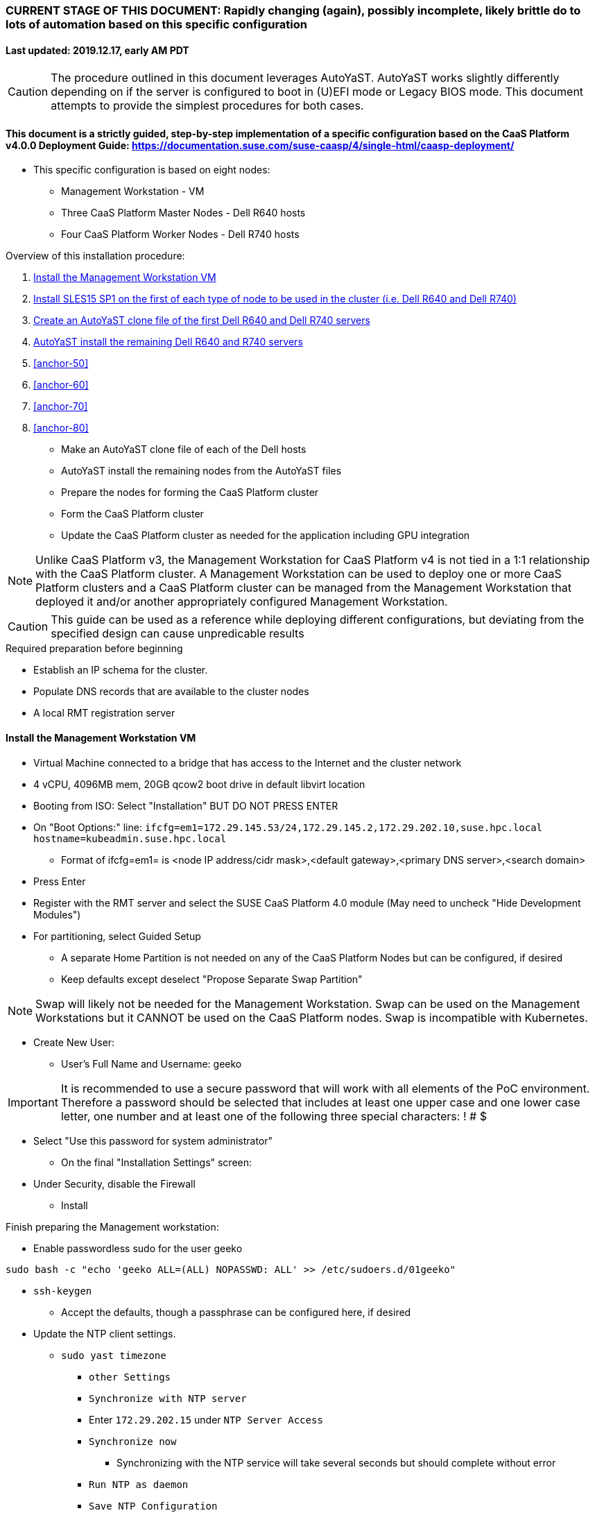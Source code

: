 ### CURRENT STAGE OF THIS DOCUMENT: Rapidly changing (again), possibly incomplete, likely brittle do to lots of automation based on this specific configuration
#### Last updated: 2019.12.17, early AM PDT

CAUTION: The procedure outlined in this document leverages AutoYaST. AutoYaST works slightly differently depending on if the server is configured to boot in (U)EFI mode or Legacy BIOS mode. This document attempts to provide the simplest procedures for both cases. 

#### This document is a strictly guided, step-by-step implementation of a specific configuration based on the CaaS Platform v4.0.0 Deployment Guide: https://documentation.suse.com/suse-caasp/4/single-html/caasp-deployment/
* This specific configuration is based on eight nodes:
** Management Workstation - VM 
** Three CaaS Platform Master Nodes - Dell R640 hosts
** Four CaaS Platform Worker Nodes - Dell R740 hosts

.Overview of this installation procedure:
. <<anchor-10>>
. <<anchor-20>>
. <<anchor-30>>
. <<anchor-40>>
. <<anchor-50>>
. <<anchor-60>>
. <<anchor-70>>
. <<anchor-80>>
* Make an AutoYaST clone file of each of the Dell hosts
* AutoYaST install the remaining nodes from the AutoYaST files
* Prepare the nodes for forming the CaaS Platform cluster
* Form the CaaS Platform cluster
* Update the CaaS Platform cluster as needed for the application including GPU integration

NOTE: Unlike CaaS Platform v3, the Management Workstation for CaaS Platform v4 is not tied in a 1:1 relationship with the CaaS Platform cluster.
      A Management Workstation can be used to deploy one or more CaaS Platform clusters and a CaaS Platform cluster can be managed from the 
      Management Workstation that deployed it and/or another appropriately configured Management Workstation.

CAUTION: This guide can be used as a reference while deploying different configurations, but deviating from the specified design can cause unpredicable results


.Required preparation before beginning
* Establish an IP schema for the cluster. 
* Populate DNS records that are available to the cluster nodes
* A local RMT registration server

[[anchor-10]]
==== Install the Management Workstation VM

* Virtual Machine connected to a bridge that has access to the Internet and the cluster network
* 4 vCPU, 4096MB mem, 20GB qcow2 boot drive in default libvirt location
* Booting from ISO: Select "Installation" BUT DO NOT PRESS ENTER
* On "Boot Options:" line: `ifcfg=em1=172.29.145.53/24,172.29.145.2,172.29.202.10,suse.hpc.local hostname=kubeadmin.suse.hpc.local`
** Format of ifcfg=em1= is <node IP address/cidr mask>,<default gateway>,<primary DNS server>,<search domain>
* Press Enter
* Register with the RMT server and select the SUSE CaaS Platform 4.0 module (May need to uncheck "Hide Development Modules")
* For partitioning, select Guided Setup
** A separate Home Partition is not needed on any of the CaaS Platform Nodes but can be configured, if desired
** Keep defaults except deselect "Propose Separate Swap Partition"

NOTE: Swap will likely not be needed for the Management Workstation. Swap can be used on the Management Workstations but it CANNOT be used on the CaaS Platform nodes. Swap is incompatible with Kubernetes.

* Create New User:
** User's Full Name and Username: geeko

IMPORTANT: It is recommended to use a secure password that will work with all elements of the PoC environment. Therefore a password should be selected that includes at least one upper case and one lower case letter, one number and at least one of the following three special characters: ! # $

** Select "Use this password for system administrator" 
* On the final "Installation Settings" screen:
** Under Security, disable the Firewall
* Install


.Finish preparing the Management workstation:
* Enable passwordless sudo for the user geeko
----
sudo bash -c "echo 'geeko ALL=(ALL) NOPASSWD: ALL' >> /etc/sudoers.d/01geeko"
----
* `ssh-keygen`
** Accept the defaults, though a passphrase can be configured here, if desired
* Update the NTP client settings. 
** `sudo yast timezone`
*** `other Settings`
*** `Synchronize with NTP server`
*** Enter `172.29.202.15` under `NTP Server Access`
*** `Synchronize now`
**** Synchronizing with the NTP service will take several seconds but should complete without error
*** `Run NTP as daemon`
*** `Save NTP Configuration`
*** `Accept`, then `OK`

.Create a file to reference all of the CaaS Platform cluster nodes
* `mkdir ~/autoyast_templates`
----
cat <<EOF> ~/autoyast_templates/.all_nodes
mstr1.suse.hpc.local
mstr2.suse.hpc.local
mstr3.suse.hpc.local
wrkr1.suse.hpc.local
wrkr2.suse.hpc.local
wrkr3.suse.hpc.local
wrkr4.suse.hpc.local
EOF
----

.Setup podman and the nginx webserver

** `sudo zypper -n in podman`
** Launch nginx webserver container: `sudo podman run --name autoyast-nginx -v /home/geeko/autoyast_templates:/usr/share/nginx/html:ro -P -d nginx:latest`

IMPORTANT: This container WILL NOT automatically start after rebooting the Management Workstation. Use `sudo podman start autoyast-nginx` to start it manually

* Find the network port used by the nginx container:
** `sudo podman ps`
*** The port will listed under PORTS. For example, port 32768 would be indicated with: `0.0.0.0:32768->80/tcp`
* Set this variable to the nginx port: `NGINX_PORT=""`
* Test that files in the autoyast_templates directory are available: `curl http://kubeadmin.suse.hpc.local:$NGINX_PORT/.all_nodes`
** The output should display the contents of the .all_nodes file



////
.Create an AutoYaST clone file of the Management Workstation
* `sudo yast2 clone_system`
** Approve the installation of the autoyast2 package
* `mkdir ~/autoyast_templates`
* `sudo mv /root/autoinst.xml ~/autoyast_templates/`
* `sudo chown -R geeko:users ~/autoyast_templates/`
* `cp ~/autoyast_templates/autoinst.xml ~/autoyast_templates/ses-osd-c.xml`
*** To verify the output, compare the md5sum from each of the following two commands:
**** `md5sum autoyast_templates/master.xml`
**** `curl http://ses-admin.stable.suse.lab:$NGINX_PORT/master.xml | md5sum`


.Update the master.xml AutoYaST file with the correct hostname and IP address
* `sudo zypper -n in xmlstarlet`
* `cd ~/autoyast_templates/`
* Verify that getent returns the correct IP address and fully qualified hostname 
** `getent hosts master`

WARNING: If the getent command does not return the correct IP address and fully qualified hostanme, DO NOT run the following `xml ed` and `sed` commands

* Update hostname in the master.xml file: `xml ed -L -u "//_:networking/_:dns/_:hostname" -v master master.xml`

TIP: Use the command `grep ipaddr autoinst.xml` to verify the Management Workstation's IP address

** Set this variable to the Management Workstation's IP address (i.e. 172.16.241.105): `MANAGEMENTIP=""`
----
MASTERIP=`getent hosts master | awk '{print$1}'`; sed -i "s/$MANAGEMENTIP/$MASTERIP/" master.xml
----

.Update the master.xml AutoYaST file based on architectural differences:
* If the Master Node is a bare-metal host, run this command: 
----
xml ed -L -d "//_:services-manager/_:services/_:enable/_:service[text()='spice-vdagentd']"  master.xml
----
* If the Master Node boots in Legacy BIOS mode, run this command: `xml ed -L -u "//_:bootloader/_:loader_type" -v grub2 master.xml`
* If the Master Node boots in (U)EFI mode, run this command: `xml ed -L -u "//_:bootloader/_:loader_type" -v grub2-efi master.xml`
////

////
Manual way of updating hostname and IP address
*** `cd autoyast_templates/; vim master.xml`
**** Search for <\/hostname
***** Change hostname from admin to master
**** Search for `<ipaddr`
***** Change the IP address to that of the master. In this document it is 172.16.241.105
////

////
.Update the correct boot drive for the Master Node
////

////
CAUTION: The following steps assume that the boot drives for all R640 nodes are configured identically. If case, edit the AutoYaST file manually to set the correct boot drive

* Fill the root partition with all of the remaining space on the boot drive:
** To find the <partition> element for the root partition, search for the string `<mount>\/<`
*** Inside that <partition> element (normally below the <mount> subnode), change the value of the <size> subnode to `max`
**** For example, before the change it might look like: `<size>66561507328</size>` and after the change it will look like: `<size>max</size>`
////

////
* Add the following element directly above the <services-manager> element:

----
  <scripts>
    <post-scripts config:type="list">
      <script>
        <debug config:type="boolean">true</debug>
        <feedback config:type="boolean">false</feedback>
        <feedback_type/>
        <filename>autoyast_post_updates.sh</filename>
        <interpreter>shell</interpreter>
        <location><![CDATA[http://kubeadmin.suse.hpc.local:32768/autoyast_post_updates.sh]]></location>
        <notification>Performing_Final_Updates</notification>
        <param-list config:type="list"/>
        <source><![CDATA[]]></source>
      </script>
    </post-scripts>
  </scripts>
----
** In the URL above, change the port number `32768` to the port number of your nginx webserver container
* Save the file and exit vim

*** Create the /home/geeko/autoyast_post_updates.sh file
**** ` echo "echo 'geeko ALL=(ALL) NOPASSWD: ALL' >> /etc/sudoers.d/01geeko" > /home/geeko/autoyast_templates/autoyast_post_updates.sh `
////

[[anchor-20]]
==== Install SLES15 SP1 on the first of each type of node to be used in the cluster (i.e. Dell R640 and Dell R740)
* Nodes must have access to the Internet, as well as the cluster network; and the DNS, NTP, and RMT servers
* Start the node from DVD or ISO,  Select "Installation" at the DVD GRuB screen, but DO NOT PRESS ENTER
** If there is a "Boot Options" line near the bottom of the screen, provide the AutoYaST parameters, as shown below. When ready, press Enter to boot the system.
** If there IS NOT a "Boot Options" line near the bottom of the screen, press the "e" key. Then, provide the AutoYaST parameters as shown below, at the end of the "linuxefi" line (Be sure to insert a space after "splash=silent"). When ready, press Ctrl+x to boot the system.
*** AutoYaST parameters: `ifcfg=em1=<node IP address/cidr mask>,<default gateway>,<primary DNS server>,<search domain> hostname=<FQDN of node>`
** For example: ifcfg=em1=172.29.145.61/24,172.29.145.2,172.29.202.10,suse.hpc.local hostname=mstr1.suse.hpc.local`
* Register with the RMT server and select the SUSE CaaS Platform 4.0 module (May need to uncheck "Hide Development Modules" to see it)
* For partitioning, select Guided Setup
** For best performance select XFS filesystem for the root partition
** A separate Home Partition is not needed on any of the CaaS Platform Nodes but can be configured, if desired
** Keep defaults except deselect "Propose Separate Swap Partition"

CAUTION: Swap is incompatible with Kubernetes.

* Create New User:
** User's Full Name and Username: geeko

IMPORTANT: It is recommended to use a secure password that will work with all elements of the PoC environment. Therefore a password should be selected that includes at least one upper case and one lower case letter, one number and at least one of the following three special characters: ! # $

** Select "Use this password for system administrator" 
* On the final "Installation Settings" screen:
** Under Security, disable the Firewall
* Install


.Finish preparing the first Dell servers:
* Enable passwordless sudo for the user geeko
----
sudo bash -c "echo 'geeko ALL=(ALL) NOPASSWD: ALL' >> /etc/sudoers.d/01geeko"
----
* Update the NTP client settings. 
** `sudo yast timezone`
*** `other Settings`
*** `Synchronize with NTP server`
*** Enter `172.29.202.15` under `NTP Server Access`
*** `Synchronize now`
**** Synchronizing with the NTP service will take several seconds but should complete without error
*** `Run NTP as daemon`
*** `Save NTP Configuration`
*** `Accept`, then `OK`

.If needed, adjust the first Dell servers' networking after they complete installation

NOTE: This document demonstrates the procedure for creating a bonded network from em1
    and em2, then assigning the node's IP address to that bond; however, your configuration may be different

NOTE: Peform the following steps on each of the two installed servers

TIP: Perform the following steps from the server's console

TIP: In yast, Tab will help you navigate through panes and options. Each option in yast will have a letter highlighted.
     Using "Alt" + that letter will directly open that option.

** `sudo yast lan`
** `(Use tab and the arrow keys to highlight em1) -> Delete -> OK`
** `sudo yast lan`
** `Add -> Device Type -> Bond -> Next`
** `(Select Statically Assigned IP Address) -> IP Address -> (input the server's IP address)`
** `(Adjust the Subnet Mask, if needed) -> Bonded Slaves -> Yes`
** `(Select both em1 and em2) -> Next`
** `Routing -> (Ensure the Device for Default IPv4 Gateway is "-") -> OK`
* Verify networking is functioning correctly:
** `ip a`
** `ping opensuse.com`

.Ensure swap is not enabled. Swap is incompatible with Kubernetes
* `cat /proc/swaps`
** Should return a header line, but nothing else
* `grep swap /etc/fstab`
** Should return nothing
*** If swap is enabled, remote the swap line from the /etc/fstab file and reboot

[[anchor-30]]
==== Create an AutoYaST clone file of the first Dell R640 and Dell R740 servers

NOTE: Peform the following steps on each of the two installed servers

* `sudo yast2 clone_system`
** Approve the installation of the autoyast2 package
* `sudo mv /root/autoinst.xml ~/$(hostname -f).xml`
* `sudo chown -R geeko:users ~/$(hostname -f).xml`
* `scp ~/$(hostname -f).xml kubeadmin.suse.hpc.local:~/autoyast_templates/`

.Create the AutoYaST files for the remaining nodes  

NOTE: Peform the following steps on the Management Workstation



[[anchor-40]]
==== AutoYaST install the remaining Dell R640 and R740 servers

NOTE: Perform the following steps on each of the remaining Dell servers, adjusting the IP address and hostname portions of the AutoYaST parameters below

IMPORTANT: The procedure for installing via AutoYaST is slightly different depending on if the target server is configured to boot in (U)EFI mode or Legacy BIOS mode. Be sure to verify the boot mode for a bare-metal server before continuing. Virtual Machines commonly boot in Legacy BIOS mode. For more information, see the SLES15 SP1 AutoYaST guide: https://documentation.suse.com/sles/15-SP1/single-html/SLES-autoyast/#book-autoyast

* Provide the SLES 15 SP1 DVD1 installer DVD or ISO to the BIOS of the Master Node
* Start the Master Node from DVD or ISO,  Select "Installation" at the DVD GRuB screen, but DO NOT PRESS ENTER
** If there is a "Boot Options" line near the bottom of the screen, provide the AutoYaST parameters, shown below. When ready, press Enter to boot the system.
** If there IS NOT a "Boot Options" line near the bottom of the screen, press the "e" key. Then, provide the AutoYaST parameters shown below, at the end of the "linuxefi" line (Be sure to insert a space after "splash=silent"). When ready, press Ctrl+x to boot the system.
*** AutoYaST parameters: `autoyast=http://kubeadmin.suse.hpc.local:<nginx port>/<node name>.xml ifcfg=em1=<node IP address>/24,<IP of gateway>,<IP of DNS server>,suse.hpc.local hostname=<node name>.suse.hpc.local`


.Add Master Node SSH key to its own authorized_keys file so it will be included in the AutoYaST clone file
* `ssh-keygen`
** Accept the defaults
* `cat ~/.ssh/id_rsa.pub >> ~/.ssh/authorized_keys`

.Creating an AutoYaST clone of the Master Node
** The following steps can be performed from the Master Node's console or an SSH session
*** `sudo yast2 clone_system`
*** SCP the AutoYaST file to the Management Workstation. This will overwrite the original master.xml file. Make a copy first, if needed.
**** ` sudo scp /root/autoinst.xml kubeadmin.suse.hpc.local:/home/geeko/autoyast_templates/master.xml `

.Create copies of the master.xml file for each Worker Node

TIP: Perform the following steps from the Management Workstation as the geeko user

* `cd ~/autoyast_templates/`
* `for EACH in 1 2 3; do cp -p master.xml worker$EACH.xml; done`

.Edit each Worker Node XML file to update the hostname and IP address
////
Note: Due to the "<profile xmlns=" default namespace declaration in the AutoYaST file, xmlstarlet selects and edits follow a different format:
To select the hostname: xml sel -t -m "//_:networking/_:dns" -v _:hostname FILENAME.xml
To update the hostname: xml ed -L -u "//_:networking/_:dns/_:hostname" -v <new hostname> FILENAME.xml
////

* Change the hostname value for each Worker Node
** `for EACH in 1 2 3; do xml ed -L -u "//_:networking/_:dns/_:hostname" -v worker$EACH worker$EACH.xml; done`
* Verify that getent returns the correct IP addresses and hostnames. If not, DO NOT run the subsequent xml ed for loop
** `for EACH in 1 2 3; do getent hosts worker$EACH; done`
* Change the ipaddr value for each Worker Node's external interface
** Set this variable to the Master Node's IP address: `MASTERIP=""`
** `for EACH in 1 2 3; do WORKERIP=`getent hosts worker$EACH | awk '{print$1}'`; sed -i "s/$MASTERIP/$WORKERIP/" worker$EACH.xml; done`

////
This was the manual way to update hostname and IP address
** `for EACH in 1 2 3; do vim worker$EACH.xml; done`
*** Search for <\/hostname
**** Change hostname from master to the correct Worker Node name
*** Search for <ipaddr
**** Change the IP address to that of the correct Worker Node
*** Use the command `:x` to save the file and move on the the next
////

.Test that each Worker Node XML file is available through the nginx webserver
* `docker ps`
* Set this variable to the port listed under PORTS: `NGINX_PORT=""`
* Test that each Worker Node autoyast file is available: `for EACH in 1 2 3; do curl http://kubeadmin.suse.hpc.local:$NGINX_PORT/worker$EACH.xml | egrep "<hostname|ipaddr"; done`
** Verify each hostname and IP address is correct for each Worker Node

.AutoYaST install worker1

IMPORTANT: The procedure for installing via AutoYaST is slightly different depending on if the target server is configured to boot in (U)EFI mode or Legacy BIOS mode. To ensure a the boot mode for a bare-metal server, consult its BIOS before continuing. Virtual Machines commonly boot in Legacy BIOS mode. For more information, see the SLES15 SP1 AutoYaST guide: https://documentation.suse.com/sles/15-SP1/single-html/SLES-autoyast/#book-autoyast

TIP: It is recommended to fully install worker1 before continuing to the rest of the Worker Nodes.
     Once it is shown that worker1 can be fully installed with the AutoYaST configuration, multiple Worker Nodes can be installed simultaneously.

* Provide the SLES 15 SP1 DVD1 installer DVD or ISO to the VM or host BIOS
* Start the worker1 from DVD ISO,  Select "Installation" at DVD GRuB screen, but DO NOT PRESS ENTER
** If there is a "Boot Options" line near the bottom of the screen, provide the AutoYaST parameters, shown below. When ready, press Enter to boot the system.
** If there IS NOT a "Boot Options" line near the bottom of the screen, press the "e" key, then provide the AutoYaST parameters, shown below; at the end of the "linuxefi" line. When ready, press Ctrl+x to boot the system.
*** AutoYaST parameters: `autoyast=http://kubeadmin.suse.hpc.local:<nginx port>/<worker node name>.xml ifcfg=em1=<IP of worker node>/24,<IP of gateway>,<IP of DNS server>,suse.hpc.local hostname=<worker node name>.suse.hpc.local

.AutoYaST install the rest of the Worker Nodes
* Repeat the previous step, "AutoYast install worker1" for each of the remaining Worker Nodes

### Preparation for forming CaaS Platform cluster

NOTE: The following commands should be run from the Management Workstation and require a .all_nodes file that contains the fully qualified hostnames of all cluster nodes. Create this file if it doesn't already, before continuing.
 
* `eval "$(ssh-agent)"`
* `ssh-add /home/geeko/.ssh/id_rsa`
* Verify passwordless SSH and sudo capabilities for the geeko user on all nodes
----
for EACH in `cat .all_nodes`; do ssh $EACH sudo hostname -f; done
----
** It should return each fully qualified hostname with no additional interaction required

.Ensure caasp, SLES, basesystem, and containers are all "Registered"
----
for EACH in `cat .all_nodes`; do echo $EACH; ssh $EACH sudo SUSEConnect -s | egrep --color "caasp|SLES|basesystem|containers|\"Registered\"" && echo"" && echo "Press Enter for next system" && read NEXT; done
----

.Ensure swap is not enabled on any of the CaaS Platform hosts
----
for EACH in `cat .all_nodes`; do echo $EACH; ssh $EACH cat /proc/swaps; echo ""; done
----
** Should return a header line for each node, but nothing else

### Bootstrap the CaaS Platform cluster

////
.For any VM nodes, snapshot before instantiating the cluster
* Create snapshot
----
for EACH in `cat .all_nodes`; do echo $EACH; ssh $EACH sudo virsh snapshot-create-as $EACH --name "before forming cluster"; echo ""; done
----
////

* On the Management Workstation:
* `sudo zypper -n install -t pattern SUSE-CaaSP-Management`
* `skuba cluster init --control-plane mstr.suse.hpc.local suse-caasp-hpc`
** Note: --control-plane defines the FQDN of the load balancer. The second argument is the name of the cluster.
* Ensure the SSH Agent is running and has the geeko user's RSA key loaded
** `ps -ef | grep ssh-agent`
*** If this doesn't return an ssh-agent running for the geeko user, run the following commands to start ssh-agent and add the Management Workstation's key:
**** `eval "$(ssh-agent)"`
**** `ssh-add /home/geeko/.ssh/id_rsa`
* `cd /home/geeko/suse-caasp-hpc`
* `skuba node bootstrap --user geeko --sudo --target mstr1.suse.hpc.local mstr1`
** Note this command bootstraps the CaaS Platform cluster with mstr1.suse.hpc.local as the first master node. Internally, Kubernetes will assign this node the name "mstr1"

### Join additional Master Nodes to the cluster
* To join a single Master Node to the cluster:
----
eval "$(ssh-agent)"
ssh-add /home/geeko/.ssh/id_rsa
export MASTER_FQDN=
MASTER=`echo $MASTER_FQDN | awk -F. '{print$1}'`; \
skuba node join --role master --user geeko --sudo \
--target $MASTER_FQDN $MASTER
----

* To join all remainging Master Nodes in the .all_nodes file:
----
eval "$(ssh-agent)"
ssh-add /home/geeko/.ssh/id_rsa
for MASTER_FQDN in `grep mstr .all_nodes | tail -n+2`; do \
MASTER=`echo $MASTER_FQDN | awk -F. '{print$1}'`; \
skuba node join --role master --user geeko --sudo \
--target $MASTER_FQDN $MASTER; \
done
----

IMPORTANT: If any nodes will require additional configuration such as GPU integration, use the command `kubectl cordon <node name>` to prevent work from being assigned to it until it is ready.

### Join Worker Nodes to the cluster
* To join a single Worker Node to the cluster:
----
eval "$(ssh-agent)"
ssh-add /home/geeko/.ssh/id_rsa
export WORKER_FQDN=
WORKER=`echo $WORKER_FQDN | awk -F. '{print$1}'`; \
skuba node join --role worker --user geeko --sudo \
--target $WORKER_FQDN $WORKER
----

* To join all remainging Worker Nodes in the .all_nodes file:
----
eval "$(ssh-agent)"
ssh-add /home/geeko/.ssh/id_rsa
for WORKER_FQDN in `grep wrkr .all_nodes`; do \
WORKER=`echo $WORKER_FQDN | awk -F. '{print$1}'`; \
skuba node join --role worker --user geeko --sudo \
--target $WORKER_FQDN $WORKER; \
done
----

IMPORTANT: If any nodes will require additional configuration such as GPU integration, use the command `kubectl cordon <node name>` to prevent work from being assigned to it until it is ready.


.Verify the status of the cluster
* `cd /home/geeko/suse-caasp-hpc`
* `skuba cluster status`

.Enable the use of kubectl from the Management Workstation
* `echo export KUBECONFIG=/home/geeko/caaspv4-cluster/admin.conf >> ~/.bashrc`
* `. ~/.bashrc` 
* `kubectl get nodes`

////
.For any VM nodes, snapshot immediately after instantiating the cluster
* Create snapshot script
----
cat <<EOF> /tmp/snap_after_cluster.sh
/bin/bash
sudo virsh list --all | grep "suse.hpc.local" | awk '{print$2}' > /tmp/k8s_nodes
for K8S_NODE in `cat /tmp/k8s_nodes`; do sudo virsh snapshot-create-as \$K8S_NODE --name "after forming cluster"; done
EOF
----

* scp the script to each node and execute it
----
for EACH in `cat .all_kvm_hosts`; do \
echo $EACH; scp /tmp/snap_after_cluster.sh $EACH:/tmp; \
ssh $EACH /tmp/snap_after_cluster.sh ; echo ""; \
done
----
////



### Configure Dex and Gangway

.Create the ClusterRoleBinding for the admins group
* `kubectl create clusterrolebinding ldap-admin-access --clusterrole=cluster-admin --group=admins`
* Edit the configmap: `kubectl --namespace=kube-system edit configmap oidc-dex-config`
* Restart Dex and Gangway pods:
----
kubectl --namespace=kube-system delete pod -l app=oidc-dex
kubectl --namespace=kube-system delete pod -l app=oidc-gangway
----
* Verify the new pods have started correctly: 
----
kubectl get pods -n kube-system -l app=oidc-dex
kubectl get pods -n kube-system -l app=oidc-gangway
----

.Add the Dex self-signed cert to the Admin node:
* Get the cert from the dex pod: `kubectl exec -it -n kube-system $(kubectl get pod -n kube-system -l app=oidc-dex -o name | head -1) cat /etc/dex/pki/ca.crt > /tmp/mstr.suse.hpc.local:32000-ca.crt`
* Move the cert into place: `sudo mv /tmp/mstr.suse.hpc.local:32000-ca.crt /etc/pki/trust/anchors/`
* Update the certs: `sudo update-ca-certificates`

.Test authentication:
* `skuba auth login -s https://mstr.suse.hpc.local:32000`
* Remove the kubeconf.txt file, if the login was successful: `rm kubeconf.txt`
* Use the Chromium browser to test logging into Gangway at https://mstr.suse.hpc.local:32001
** Log in with a user id, such as suse, rather than email address
** Try using Incognito Mode if cookie errors prevent logging in

### Configure the Ceph storage class



### Enable privilege escalation on CaaS Platform

.Edit the pod security policy
* `kubectl edit psp suse.caasp.psp.unprivileged`
* Add the following elements below `spec:`
----
  allowPrivilegeEscalation: true
  allowedCapabilities:
  - SYS_PTRACE
  - NET_ADMIN
----



### Enable GPU availability for CaaS Platform

.Start on the Nvidia GPU equiped Worker Node

* Verify the model of Nvidia GPU: `sudo lspci | grep -i nvidia`
** Check against: https://developer.nvidia.com/cuda-gpus to ensure the GPU is CUDA compatible

* Install the appropriate kernel header files for the kernel version
** `uname -r`
*** Output is in the form of <version>-<variant>, i.e. 4.12.14-197.26-default
** `sudo zypper --non-interactive install kernel-default-devel=4.12.14-197.26`
*** Format is sudo zypper --non-interactive install kernel-<variant>-devel=<version>

* Install the Cuda toolkit:
----
sudo zypper addrepo http://developer.download.nvidia.com/compute/cuda/repos/sles15/x86_64/cuda-sles15.repo
sudo SUSEConnect --product PackageHub/15.1/x86_64
sudo SUSEConnect --product sle-module-desktop-applications/15.1/x86_64
sudo zypper refresh     # May require "trust always" the "package signing key"
sudo zypper --non-interactive install cuda
----

* Verify which packages and versions of the Cuda toolkit were installed `sudo zypper search cuda`

* When the driver is correctly loaded it will show the version in: `cat /proc/driver/nvidia/version`
** If the driver hasn't loaded, reboot the node and check again

* Check that you can access the GPU:
----
sudo usermod -G video -a geeko
sudo usermod -G video -a root
sudo su - geeko
nvidia-smi
----
** Should get an output that contains:
----
NVIDIA-SMI XXX.YY Driver Version: XXX.YY CUDA Version: XX.Y
. . . .
No running processes found
----

* Install the Nvidia libnvidia-container:
----
wget https://github.com/NVIDIA/libnvidia-container/releases/download/v1.0.0/libnvidia-container_1.0.0_x86_64.tar.xz
tar xJf libnvidia-container_1.0.0_x86_64.tar.xz
sudo cp libnvidia-container_1.0.0/usr/local/bin/nvidia-container-cli /usr/bin
sudo cp libnvidia-container_1.0.0/usr/local/lib/libnvidia-container.so* /usr/lib64
----
* Verify functionality of the nvidia-container-cli utility: `nvidia-container-cli info`
** Should get an output that contains:
----
NVRM version:   XXX.YY                                                          
CUDA version:   XX.Y  
Model:          X
Brand:          Y
----

### Install nvidia-container-toolkit on any nodes equiped with GPUs

.Start on the CaaS Platform Administrative Workstation
* Download the required package via a CentOS container:
----
sudo zypper --non-interactive install podman
sudo podman run --rm -ti -v$PWD:/var/tmp centos:7
DIST=$(. /etc/os-release; echo $ID$VERSION_ID)
curl -s -L https://nvidia.github.io/nvidia-container-runtime/$DIST/nvidia-container-runtime.repo |    tee /etc/yum.repos.d/nvidia-container-runtime.repo
yum install --downloadonly nvidia-container-runtime-hook        # May have answer "y" to accept Nvidia's GPG key
cp /var/cache/yum/x86_64/7/nvidia-container-runtime/packages/nvidia-container-toolkit-1.0.5-2.x86_64.rpm /var/tmp
exit
----

* Create the unrpm script from: https://github.com/openSUSE/obs-build/blob/master/unrpm
* Unpack the rpm: `bash unrpm nvidia-container-toolkit-1.0.5-2.x86_64.rpm`
* If running this on another node (i.e. the Administrative Workstation), SCP the files to the GPU Worker Node:
** Set this variable to the FQDN of the GPU Worker Nodes `export WORKER=`
** SCP the files to the Worker Node:
----
scp -r etc/ $WORKER:~/
scp -r usr/ $WORKER:~/
----

.Continue the process on the GPU Worker Node:

* Copy the Nvidia Container Toolkit into place:
----
sudo mkdir -p /etc/nvidia-container-runtime/
sudo mkdir -p /usr/libexec/oci/hooks.d/
sudo mkdir -p /usr/share/licenses/nvidia-container-toolkit-1.0.5/

sudo cp etc/nvidia-container-runtime/config.toml /etc/nvidia-container-runtime/config.toml
sudo cp usr/bin/nvidia-container-toolkit /usr/bin/nvidia-container-toolkit
sudo cp usr/share/containers/oci/hooks.d/oci-nvidia-hook.json /usr/share/containers/oci/hooks.d/oci-nvidia-hook.json
sudo cp usr/libexec/oci/hooks.d/oci-nvidia-hook /usr/libexec/oci/hooks.d/oci-nvidia-hook
sudo cp usr/share/licenses/nvidia-container-toolkit-1.0.5/LICENSE /usr/share/licenses/nvidia-container-toolkit-1.0.5/LICENSE
----

* Edit  the /etc/nvidia-container-runtime/config.toml file to uncomment or insert the line: `user = "root:video"`

* Update the metadata of the Nvidia device files:
----
sudo chmod 0666 /dev/nvidia*
sudo chown root:video /dev/nvidia*
----

* (Optional) Test that a container can access the GPU: `sudo podman run --rm nvidia/cuda nvidia-smi`

.Finish the process from the Administrative Workstation
* Install the Nvidia Kubernetes device plugin 
* `kubectl create -f https://raw.githubusercontent.com/NVIDIA/k8s-device-plugin/1.0.0-beta/nvidia-device-plugin.yml`

* Set this variable for the next several commands: `export WORKER=`

* Ensure the correct number of GPUs are recognized on the worker node: `kubectl describe node $WORKER | egrep "gpu|Unschedulable"`
** Output should include three lines beginning with `nvidia.com/gpu`. The first two should match the number of GPUs on the node. The last line should show quanties zero

NOTE: If the previous command also showed `Unschedulable` as `true`, uncordon the node before continuing: `kubectl uncordon $WORKER`

* Ensure that CaaS Platform can run a GPU enabled pod on the node:

* Set this variable to the number of GPUs on this node: `export GPUS=`
* Create the cuda-vector-add.yaml file:
----
cat <<EOF> cuda-vector-add.yaml
apiVersion: v1                                                                  
kind: Pod                                                                       
metadata:                                                                       
  name: cuda-vector-add                                                         
spec:                                                                           
  restartPolicy: OnFailure                                                      
  nodeSelector:
    kubernetes.io/hostname: $WORKER
  containers:                                                                   
    - name: cuda-vector-add                                                     
      # https://github.com/kubernetes/kubernetes/blob/v1.7.11/test/images/nvidia-cuda/Dockerfile
      image: "k8s.gcr.io/cuda-vector-add:v0.1"                                  
      resources:                                                                
        limits:                                                                 
          nvidia.com/gpu: $GPUS
EOF
----

* Apply the pod creation file and review the pod's logs and node assignment: `kubectl apply -f cuda-vector-add.yaml && kubectl logs cuda-vector-add && kubectl get pods -o wide | grep cuda-vector-add`
** Output should include phrases such as `CUDA kernel launch` and `Test PASSED`, as well as show that the pod ran on this node
* Remove the pod: `kubectl delete -f cuda-vector-add.yaml`




### Troubleshooting Section

.Troubleshoot a failed bootstrap
* ssh to master and `sudo less /var/log/messages` 
* Search for kub
* Follow the progression of the skuba command and kubeadm
** Generally skuba will install the packages, then launch kubeadm
** kubeadm will set up the K8s components
** If the failure occurs after kubeadm takes over try to replicate the failure:
*** scp kubeadm-init.conf from the cluster directory (caaspv4-cluster in this doc) to /tmp on the master node
*** Run the `kubeadm init` command that is in /var/log/messages
*** kubeadm should give reasonably actionable error messages






// vim: set syntax=asciidoc:
